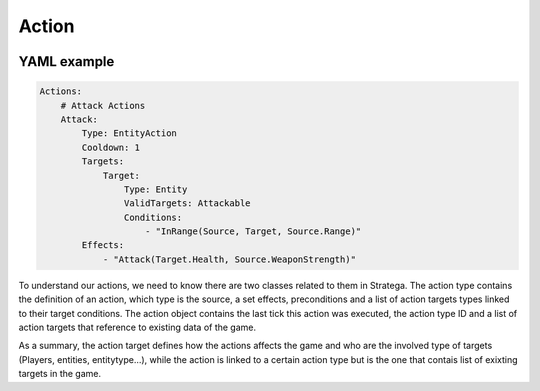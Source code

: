 #############
Action
#############


.. image:: ../../images/action.png
   :alt: Action Structure

++++++++++++++++++++
YAML example
++++++++++++++++++++
.. code-block:: yaml

    Actions:
        # Attack Actions
        Attack:
            Type: EntityAction
            Cooldown: 1
            Targets:
                Target:
                    Type: Entity
                    ValidTargets: Attackable
                    Conditions:
                        - "InRange(Source, Target, Source.Range)"
            Effects:
                - "Attack(Target.Health, Source.WeaponStrength)"


To understand our actions, we need to know there are two classes related to them in Stratega.
The action type contains the definition of an action, which type is the source, a set effects, preconditions and a list of action targets types linked to their target conditions.
The action object contains the last tick this action was executed, the action type ID and a list of action targets that reference to existing data of the game.

As a summary, the action target defines how the actions affects the game and who are the involved type of targets (Players, entities, entitytype...), while the action is linked to a certain action type but is the one that contais list of exixting targets in the game.
